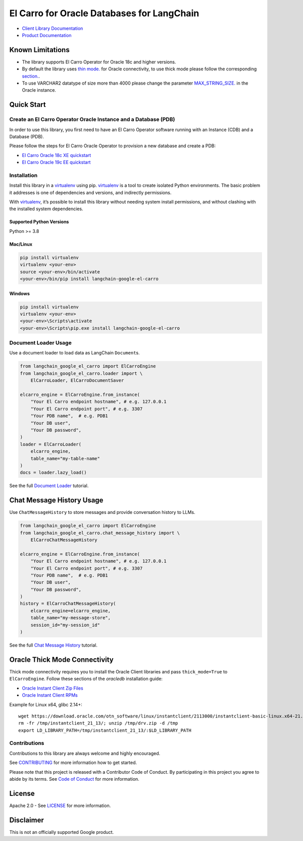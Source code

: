 El Carro for Oracle Databases for LangChain
==================================================

|preview| |pypi| |versions|

- `Client Library Documentation`_
- `Product Documentation`_

.. |preview| image:: https://img.shields.io/badge/support-preview-orange.svg
   :target: https://github.com/googleapis/google-cloud-python/blob/main/README.rst#stability-levels
.. |pypi| image:: https://img.shields.io/pypi/v/langchain-google-el-carro.svg  
   :target: https://pypi.org/project/langchain-google-el-carro/
.. |versions| image:: https://img.shields.io/pypi/pyversions/langchain-google-el-carro.svg
   :target: https://pypi.org/project/langchain-google-el-carro/
.. _Client Library Documentation: https://cloud.google.com/python/docs/reference/langchain-google-el-carro/latest
.. _Product Documentation: https://github.com/GoogleCloudPlatform/elcarro-oracle-operator

Known Limitations
-----------------

- The library supports El Carro Operator for Oracle 18c and higher versions.

- By default the library uses `thin mode.`_ for Oracle connectivity,
  to use thick mode please follow the corresponding `section.`_.

- To use VARCHAR2 datatype of size more than 4000 please change the parameter `MAX_STRING_SIZE.`_
  in the Oracle instance.

.. _thin mode.: https://python-oracledb.readthedocs.io/en/latest/user_guide/appendix_b.html
.. _section.: #oracle-thick-mode-connectivity
.. _MAX_STRING_SIZE.: https://docs.oracle.com/en/database/oracle/oracle-database/19/refrn/MAX_STRING_SIZE.html#GUID-D424D23B-0933-425F-BC69-9C0E6724693C

Quick Start
-----------

Create an El Carro Operator Oracle Instance and a Database (PDB)
~~~~~~~~~~~~~~~~~~~~~~~~~~~~~~~~~~~~~~~~~~~~~~~~~~~~~~~~~~~~~~~~

In order to use this library, you first need to have an El Carro Operator
software running with an Instance (CDB) and a Database (PDB).

Please follow the steps for El Carro Oracle Operator to provision a new database
and create a PDB:

- `El Carro Oracle 18c XE quickstart`_
- `El Carro Oracle 19c EE quickstart`_

.. _El Carro Oracle 18c XE quickstart: https://github.com/GoogleCloudPlatform/elcarro-oracle-operator/blob/main/docs/content/quickstart-18c-xe.md
.. _El Carro Oracle 19c EE quickstart: https://github.com/GoogleCloudPlatform/elcarro-oracle-operator/blob/main/docs/content/quickstart-19c-ee.md


Installation
~~~~~~~~~~~~

Install this library in a `virtualenv`_ using pip. `virtualenv`_ is a tool to create isolated Python environments. The basic problem it addresses is
one of dependencies and versions, and indirectly permissions.

With `virtualenv`_, it’s
possible to install this library without needing system install
permissions, and without clashing with the installed system
dependencies.

.. _`virtualenv`: https://virtualenv.pypa.io/en/latest/

Supported Python Versions
^^^^^^^^^^^^^^^^^^^^^^^^^

Python >= 3.8

Mac/Linux
^^^^^^^^^

.. code-block:: console

   pip install virtualenv
   virtualenv <your-env>
   source <your-env>/bin/activate
   <your-env>/bin/pip install langchain-google-el-carro

Windows
^^^^^^^

.. code-block:: console

    pip install virtualenv
    virtualenv <your-env>
    <your-env>\Scripts\activate
    <your-env>\Scripts\pip.exe install langchain-google-el-carro


Document Loader Usage
~~~~~~~~~~~~~~~~~~~~~

Use a document loader to load data as LangChain ``Document``\ s.

.. code-block:: python

    from langchain_google_el_carro import ElCarroEngine
    from langchain_google_el_carro.loader import \
        ElCarroLoader, ElCarroDocumentSaver

    elcarro_engine = ElCarroEngine.from_instance(
        "Your El Carro endpoint hostname", # e.g. 127.0.0.1
        "Your El Carro endpoint port", # e.g. 3307
        "Your PDB name",  # e.g. PDB1
        "Your DB user",
        "Your DB password",
    )
    loader = ElCarroLoader(
        elcarro_engine,
        table_name="my-table-name"
    )
    docs = loader.lazy_load()

See the full `Document Loader`_ tutorial.

.. _`Document Loader`: https://github.com/googleapis/langchain-google-el-carro-python/blob/main/docs/document_loader.ipynb

Chat Message History Usage
--------------------------

Use ``ChatMessageHistory`` to store messages and provide conversation
history to LLMs.

.. code:: python

    from langchain_google_el_carro import ElCarroEngine
    from langchain_google_el_carro.chat_message_history import \
        ElCarroChatMessageHistory

    elcarro_engine = ElCarroEngine.from_instance(
        "Your El Carro endpoint hostname", # e.g. 127.0.0.1
        "Your El Carro endpoint port", # e.g. 3307
        "Your PDB name",  # e.g. PDB1
        "Your DB user",
        "Your DB password",
    )
    history = ElCarroChatMessageHistory(
        elcarro_engine=elcarro_engine, 
        table_name="my-message-store",
        session_id="my-session_id"
    )

See the full `Chat Message History`_ tutorial.

.. _`Chat Message History`: https://github.com/googleapis/langchain-google-el-carro-python/blob/main/docs/chat_message_history.ipynb


Oracle Thick Mode Connectivity
------------------------------

Thick mode connectivity requires you to install the Oracle Client libraries and pass ``thick_mode=True`` to ``ElCarroEngine``. Follow these sections of the `oracledb` installation guide:

- `Oracle Instant Client Zip Files`_
- `Oracle Instant Client RPMs`_

Example for Linux x64, glibc 2.14+::

    wget https://download.oracle.com/otn_software/linux/instantclient/2113000/instantclient-basic-linux.x64-21.13.0.0.0dbru.zip -O /tmp/drv.zip
    rm -fr /tmp/instantclient_21_13/; unzip /tmp/drv.zip -d /tmp
    export LD_LIBRARY_PATH=/tmp/instantclient_21_13/:$LD_LIBRARY_PATH

.. _Oracle Instant Client Zip Files: https://python-oracledb.readthedocs.io/en/latest/user_guide/installation.html#oracle-instant-client-zip-files
.. _Oracle Instant Client RPMs: https://python-oracledb.readthedocs.io/en/latest/user_guide/installation.html#oracle-instant-client-rpms


Contributions
~~~~~~~~~~~~~

Contributions to this library are always welcome and highly encouraged.

See `CONTRIBUTING`_ for more information how to get started.

Please note that this project is released with a Contributor Code of Conduct. By participating in
this project you agree to abide by its terms. See `Code of Conduct`_ for more
information.

.. _`CONTRIBUTING`: https://github.com/googleapis/langchain-google-el-carro-python/blob/main/CONTRIBUTING.md
.. _`Code of Conduct`: https://github.com/googleapis/langchain-google-el-carro-python/blob/main/CODE_OF_CONDUCT.md

License
-------

Apache 2.0 - See
`LICENSE <https://github.com/googleapis/langchain-google-el-carro-python/tree/main/LICENSE>`_
for more information.

Disclaimer
----------

This is not an officially supported Google product.
